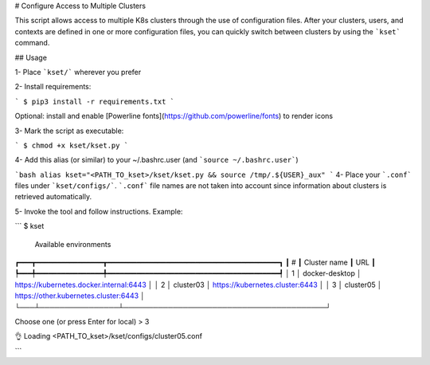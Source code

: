 # Configure Access to Multiple Clusters

This script allows access to multiple K8s clusters through the use of configuration files.
After your clusters, users, and contexts are defined in one or more configuration files, you can quickly switch between clusters by using the ```kset``` command.

## Usage

1- Place ```kset/``` wherever you prefer

2- Install requirements:

```
$ pip3 install -r requirements.txt
```

Optional: install and enable [Powerline fonts](https://github.com/powerline/fonts) to render icons

3- Mark the script as executable:

```
$ chmod +x kset/kset.py
```

4- Add this alias (or similar) to your ~/.bashrc.user (and ```source ~/.bashrc.user```)

```bash
alias kset="<PATH_TO_kset>/kset/kset.py && source /tmp/.${USER}_aux"
```
4- Place your ```.conf``` files under ```kset/configs/```.  ```.conf``` file names are not taken into account since information about clusters is retrieved automatically.

5- Invoke the tool and follow instructions. Example:

```
$ kset

                             Available environments
┏━━━┳━━━━━━━━━━━━━━━━┳━━━━━━━━━━━━━━━━━━━━━━━━━━━━━━━━━━━━━━━━━┓
┃ # ┃ Cluster name   ┃ URL                                     ┃
┡━━━╇━━━━━━━━━━━━━━━━╇━━━━━━━━━━━━━━━━━━━━━━━━━━━━━━━━━━━━━━━━━┩
│ 1 │ docker-desktop │ https://kubernetes.docker.internal:6443 │
│ 2 │ cluster03      │ https://kubernetes.cluster:6443         │
│ 3 │ cluster05      │ https://other.kubernetes.cluster:6443   │
└───┴────────────────┴─────────────────────────────────────────┘

Choose one (or press Enter for local) > 3

👌 Loading  <PATH_TO_kset>/kset/configs/cluster05.conf

```
